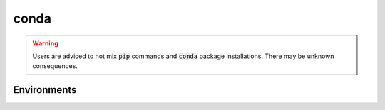 
.. _install-conda:


conda
=====

.. todo::

   add documentation for conda and packages


.. warning::

   Users are adviced to not mix :code:`pip` commands and :code:`conda` package installations.
   There may be unknown consequences.



.. _install-conda-env:

Environments
------------

.. todo::

   add documentation related to conda environmnets

